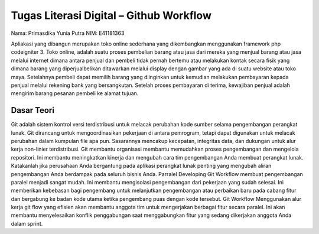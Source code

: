 ###################
Tugas Literasi Digital – Github Workflow
###################

Nama: Primasdika Yunia Putra
NIM: E41181363

Apliakasi yang dibangun merupakan toko online sederhana yang dikembangkan menggunakan framework php codeigniter 3. Toko online, adalah suatu proses pembelian barang atau jasa dari mereka yang menjual barang atau jasa melalui internet dimana antara penjual dan pembeli tidak pernah bertemu atau melakukan kontak secara fisik yang dimana barang yang diperjualbelikan ditawarkan melalui display dengan gambar yang ada di suatu website atau toko maya. Setelahnya pembeli dapat memilih barang yang diinginkan untuk kemudian melakukan pembayaran kepada penjual melalui rekening bank yang bersangkutan. Setelah proses pembayaran di terima, kewajiban penjual adalah mengirim barang pesanan pembeli ke alamat tujuan.

*******************
Dasar Teori
*******************

Git adalah sistem kontrol versi terdistribusi untuk melacak perubahan kode sumber selama pengembangan perangkat lunak. Git dirancang untuk mengoordinasikan pekerjaan di antara pemrogram, tetapi dapat digunakan untuk melacak perubahan dalam kumpulan file apa pun. Sasarannya mencakup kecepatan, integritas data, dan dukungan untuk alur kerja non-linier terdistribusi.
Git membantu organisasi membantu memudahkan proses pengembangan dan mengelola repositori. Ini membantu meningkatkan kinerja dan mengubah cara tim pengembangan Anda membuat perangkat lunak. Katakanlah jika perusahaan Anda bergantung pada aplikasi perangkat lunak penting yang mengubah aliran pengembangan Anda berdampak pada seluruh bisnis Anda.
Parralel Developing
Git Workflow membuat pengembangan paralel menjadi sangat mudah. Ini membantu mengisolasi pengembangan dari pekerjaan yang sudah selesai. Ini memberikan kebebasan bagi pengembang untuk melanjutkan pengembangan atau perbaikan baru pada cabang fitur dan bergabung ke badan kode utama ketika pengembang puas dengan kode tersebut.
Git Workflow
Menggunakan alur kerja git flow yang efisien akan membantu anggota tim untuk mengerjakan berbagai fitur secara paralel. Ini akan membantu menyelesaikan konflik penggabungan saat menggabungkan fitur yang sedang dikerjakan anggota Anda dalam sprint.
